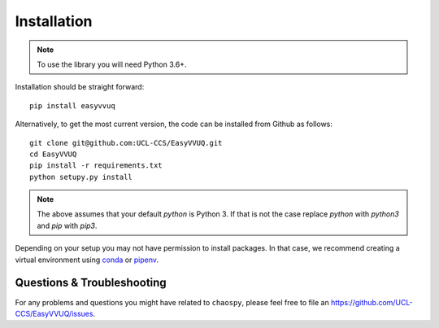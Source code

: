 .. _installation:

Installation
============

.. note:: To use the library you will need Python 3.6+.

Installation should be straight forward::

    pip install easyvvuq

Alternatively, to get the most current version, the code can be installed from
Github as follows::

    git clone git@github.com:UCL-CCS/EasyVVUQ.git
    cd EasyVVUQ
    pip install -r requirements.txt
    python setupy.py install

.. note:: The above assumes that your default `python` is Python 3. If 
          that is not the case replace `python` with `python3` and `pip` 
          with `pip3`.

Depending on your setup you may not have permission to install packages.
In that case, we recommend creating a virtual environment using  
`conda <https://docs.conda.io/projects/conda/en/latest/user-guide/install/>`_
or `pipenv <https://docs.pipenv.org>`_.

Questions & Troubleshooting
---------------------------

For any problems and questions you might have related to ``chaospy``, please
feel free to file an `<https://github.com/UCL-CCS/EasyVVUQ/issues>`_.